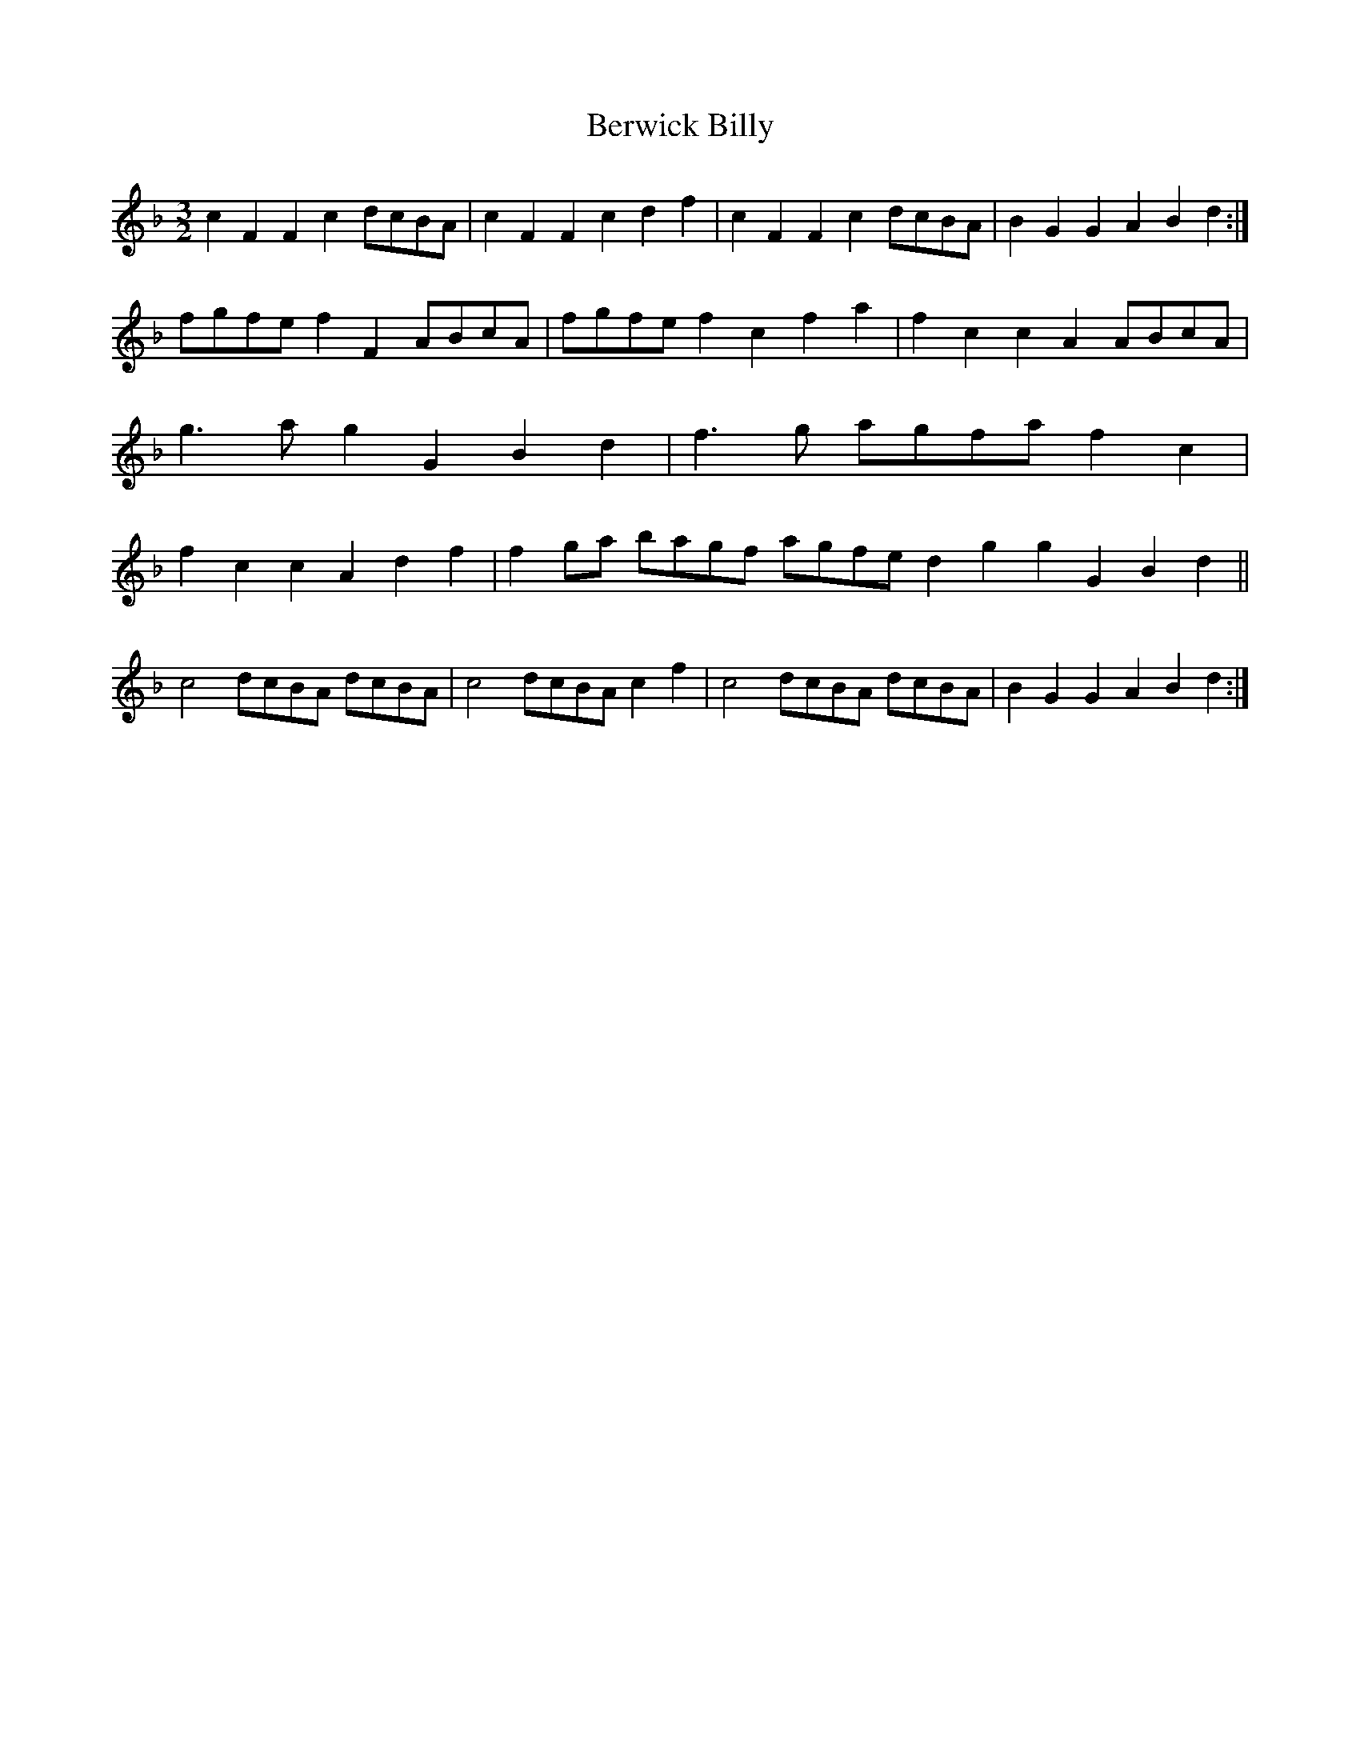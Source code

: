 X: 3409
T: Berwick Billy
R: three-two
M: 3/2
K: Fmajor
c2 F2 F2 c2 dcBA|c2 F2 F2 c2 d2 f2|c2 F2 F2 c2 dcBA|B2 G2 G2 A2 B2 d2:|
fgfe f2 F2 ABcA|fgfe f2 c2 f2 a2|f2 c2 c2 A2 ABcA|g3 a g2 G2 B2 d2|f3g agfa f2 c2|f2 c2 c2 A2 d2 f2|f2 ga bagf agfe d2 g2 g2 G2 B2 d2||
c4 dcBA dcBA|c4 dcBA c2 f2|c4 dcBA dcBA|B2 G2 G2 A2 B2 d2:|

